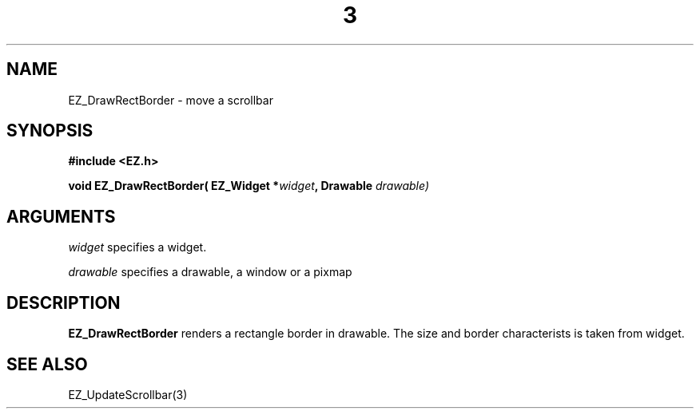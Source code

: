'\"
'\" Copyright (c) 1997 Maorong Zou
'\" 
.TH  3 "" EZWGL "EZWGL Functions"
.BS
.SH NAME 
EZ_DrawRectBorder \- move a scrollbar

.SH SYNOPSIS
.nf
.B #include <EZ.h>
.sp
.BI "void EZ_DrawRectBorder( EZ_Widget *" widget ", Drawable " drawable)


.SH ARGUMENTS
\fIwidget\fR specifies a  widget.
.sp
\fIdrawable\fR specifies a drawable, a window or a pixmap

.SH DESCRIPTION
.PP

\fBEZ_DrawRectBorder\fR renders a rectangle border in drawable. The size and border
characterists is taken from widget.

.SH "SEE ALSO"
EZ_UpdateScrollbar(3)
.br



